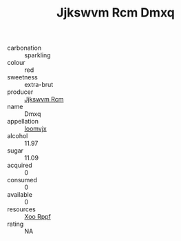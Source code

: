 :PROPERTIES:
:ID:                     98c7d812-7056-4170-80c1-f5d36e79b486
:END:
#+TITLE: Jjkswvm Rcm Dmxq 

- carbonation :: sparkling
- colour :: red
- sweetness :: extra-brut
- producer :: [[id:f56d1c8d-34f6-4471-99e0-b868e6e4169f][Jjkswvm Rcm]]
- name :: Dmxq
- appellation :: [[id:15b70af5-e968-4e98-94c5-64021e4b4fab][Ioomvjx]]
- alcohol :: 11.97
- sugar :: 11.09
- acquired :: 0
- consumed :: 0
- available :: 0
- resources :: [[id:4b330cbb-3bc3-4520-af0a-aaa1a7619fa3][Xoo Rppf]]
- rating :: NA


